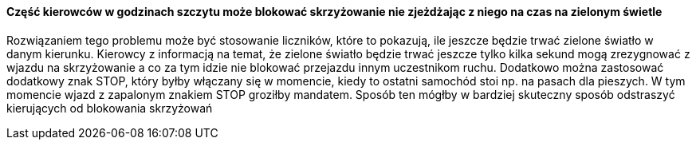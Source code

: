 ==== Część kierowców w godzinach szczytu może blokować skrzyżowanie nie zjeżdżając z niego na czas na zielonym świetle

Rozwiązaniem tego problemu może być stosowanie liczników, które to pokazują, ile jeszcze będzie trwać zielone światło w danym kierunku. Kierowcy z informacją na temat, że zielone światło będzie trwać jeszcze tylko kilka sekund mogą zrezygnować z wjazdu na skrzyżowanie a co za tym idzie nie blokować przejazdu innym uczestnikom ruchu. Dodatkowo można zastosować dodatkowy znak STOP, który byłby włączany się w momencie, kiedy to ostatni samochód stoi np. na pasach dla pieszych. W tym momencie wjazd z zapalonym znakiem STOP groziłby mandatem. Sposób ten mógłby w bardziej skuteczny sposób odstraszyć kierujących od blokowania skrzyżowań 